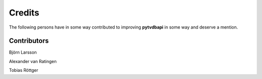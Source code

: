 Credits
=======
The following persons have in some way contributed to improving **pytvdbapi**
in some way and deserve a mention.


Contributors
------------
Björn Larsson

Alexander van Ratingen

Tobias Röttger
